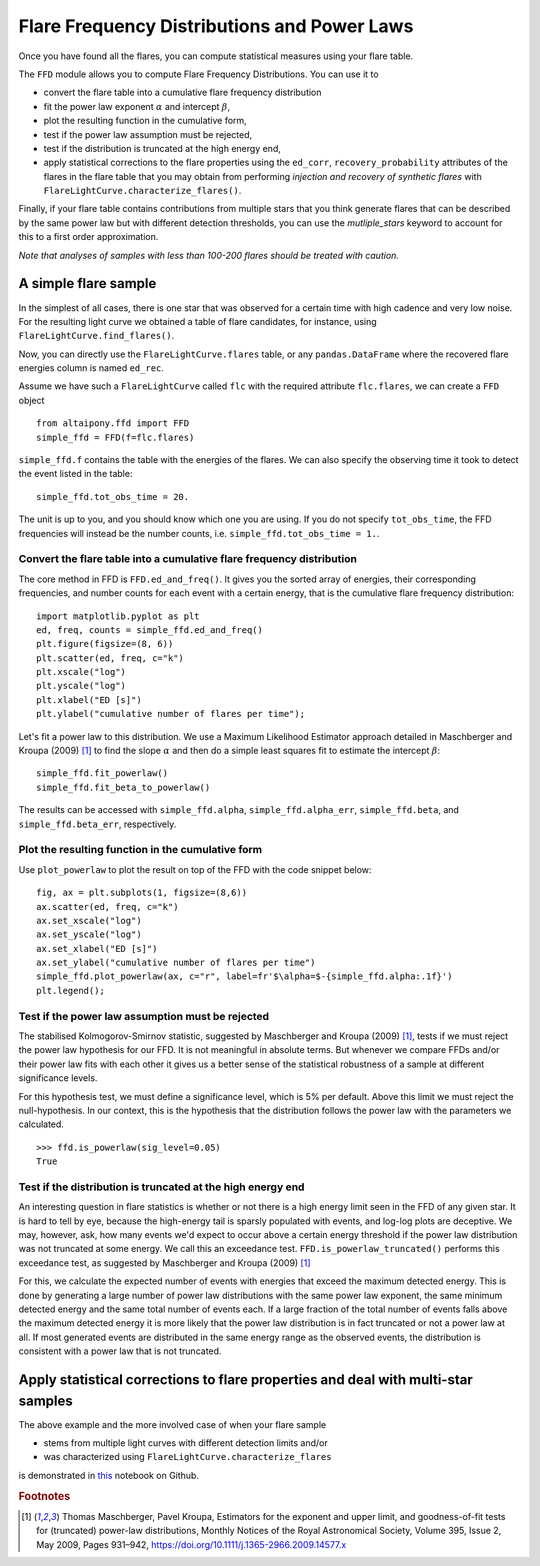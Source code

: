 Flare Frequency Distributions and Power Laws
=====

Once you have found all the flares, you can compute statistical measures using your flare table. 

The ``FFD`` module allows you to compute Flare Frequency Distributions. You can use it to

- convert the flare table into a cumulative flare frequency distribution
- fit the power law exponent :math:`\alpha` and intercept :math:`\beta`, 
- plot the resulting function in the cumulative form,
- test if the power law assumption must be rejected, 
- test if the distribution is truncated at the high energy end,
- apply statistical corrections to the flare properties using the ``ed_corr``, ``recovery_probability`` attributes of the flares in the flare table that you may obtain from performing *injection and recovery of synthetic flares* with ``FlareLightCurve.characterize_flares()``.

Finally, if your flare table contains contributions from multiple stars that you think generate flares that can be described by the same power law but with different detection thresholds, you can use the `mutliple_stars` keyword to account for this to a first order approximation. 

*Note that analyses of samples with less than 100-200 flares should be treated with caution.*

A simple flare sample
-----------------------------

In the simplest of all cases, there is one star that was observed for a certain time with high cadence and very low noise. For the resulting light curve we obtained a table of flare candidates, for instance, using ``FlareLightCurve.find_flares()``.

Now, you can directly use the ``FlareLightCurve.flares`` table, or any ``pandas.DataFrame`` where the recovered flare energies column is named ``ed_rec``.

Assume we have such a ``FlareLightCurve`` called ``flc`` with the required attribute ``flc.flares``, we can create a ``FFD`` object 

::

    from altaipony.ffd import FFD
    simple_ffd = FFD(f=flc.flares)

``simple_ffd.f`` contains the table with the energies of the flares. We can also specify the observing time it took to detect the event listed in the table:

::

    simple_ffd.tot_obs_time = 20.
    
The unit is up to you, and you should know which one you are using. If you do not specify ``tot_obs_time``, the FFD frequencies will instead be the number counts, i.e. ``simple_ffd.tot_obs_time = 1.``.

Convert the flare table into a cumulative flare frequency distribution
^^^^^^^^^^^^^^^^^^^^^^^^^^^^^^^^^^^^^^^^^^^^^^^^^^^^

The core method in FFD is ``FFD.ed_and_freq()``. It gives you the sorted array of energies, their corresponding frequencies, and number counts for each event with a certain energy, that is the cumulative flare frequency distribution:

::

    import matplotlib.pyplot as plt
    ed, freq, counts = simple_ffd.ed_and_freq()
    plt.figure(figsize=(8, 6))
    plt.scatter(ed, freq, c="k")
    plt.xscale("log")
    plt.yscale("log")
    plt.xlabel("ED [s]")
    plt.ylabel("cumulative number of flares per time");
    
    
.. image:: FFD.jpg
  :width: 400
  :alt: a simple FFD

 Fit the power law exponent :math:`\alpha` and intercept :math:`\beta`
 ^^^^^^^^^^^^^^^^^^^^^^^^^^^^^^^^^^^^^^^^^^^^^^^^^^^^^^
  
Let's fit a power law to this distribution. We use a Maximum Likelihood Estimator approach detailed in Maschberger and Kroupa (2009) [1]_ to find the slope :math:`\alpha` and then do a simple least squares fit to estimate the intercept :math:`\beta`:

::

    simple_ffd.fit_powerlaw()
    simple_ffd.fit_beta_to_powerlaw()
    

The results can be accessed with ``simple_ffd.alpha``, ``simple_ffd.alpha_err``, ``simple_ffd.beta``, and ``simple_ffd.beta_err``, respectively.

Plot the resulting function in the cumulative form
^^^^^^^^^^^^^^^^^^^^^^^^^^^^^^^^^^^^^^^

Use ``plot_powerlaw`` to plot the result on top of the FFD with the code snippet below:

::

    fig, ax = plt.subplots(1, figsize=(8,6))
    ax.scatter(ed, freq, c="k")
    ax.set_xscale("log")
    ax.set_yscale("log")
    ax.set_xlabel("ED [s]")
    ax.set_ylabel("cumulative number of flares per time")
    simple_ffd.plot_powerlaw(ax, c="r", label=fr'$\alpha=$-{simple_ffd.alpha:.1f}')
    plt.legend();


.. image:: powerlaw.jpg
  :width: 400
  :alt: a simple FFD

Test if the power law assumption must be rejected
^^^^^^^^^^^^^^^^^^^^^^^^^^^^^^^^^^^^^^^

The stabilised Kolmogorov-Smirnov statistic, suggested by Maschberger and Kroupa (2009) [1]_, tests if we must reject the power law hypothesis for our FFD. It is not meaningful in absolute terms. But whenever we compare FFDs and/or their power law fits with each other it gives us a better sense of the statistical robustness of a sample at different significance levels. 

For this hypothesis test, we must define a significance level, which is 5% per default. Above this limit we must reject the null-hypothesis. In our context, this is the hypothesis that the distribution follows the power law with the parameters we calculated.

::

    >>> ffd.is_powerlaw(sig_level=0.05)
    True


Test if the distribution is truncated at the high energy end
^^^^^^^^^^^^^^^^^^^^^^^^^^^^^^^^^^^^^^^^^^^^^

An interesting question in flare statistics is whether or not there is a high energy limit seen in the FFD of any given star. It is hard to tell by eye, because the high-energy tail is sparsly populated with events, and log-log plots are deceptive. We may, however, ask, how many events we'd expect to occur above a certain energy threshold if the power law distribution was not truncated at some energy. We call this an exceedance test. ``FFD.is_powerlaw_truncated()`` performs this exceedance test, as suggested by Maschberger and Kroupa (2009) [1]_

For this, we calculate the expected number of events with energies that exceed the maximum detected energy. This is done by generating a large number of power law distributions with the same power law exponent, the same minimum detected energy and the same total number of events each. If a large fraction of the total number of events falls above the maximum detected energy it is more likely that the power law distribution is in fact truncated or not a power law at all. If most generated events are distributed in the same energy range as the observed events, the distribution is consistent with a power law that is not truncated.
  
Apply statistical corrections to flare properties and deal with multi-star samples
-----------------------------------------------------------------------------------
  
The above example and the more involved case of when your flare sample 

- stems from multiple light curves with different detection limits and/or
- was characterized using ``FlareLightCurve.characterize_flares``

is demonstrated in this_ notebook on Github.
  
.. rubric:: Footnotes

.. [1] Thomas Maschberger, Pavel Kroupa, Estimators for the exponent and upper limit, and goodness-of-fit tests for (truncated) power-law distributions, Monthly Notices of the Royal Astronomical Society, Volume 395, Issue 2, May 2009, Pages 931–942, https://doi.org/10.1111/j.1365-2966.2009.14577.x
  
  
  .. _this: https://github.com/ekaterinailin/AltaiPony/blob/master/notebooks/Flare_Frequency_Distributions_and_Power_Laws.ipynb
